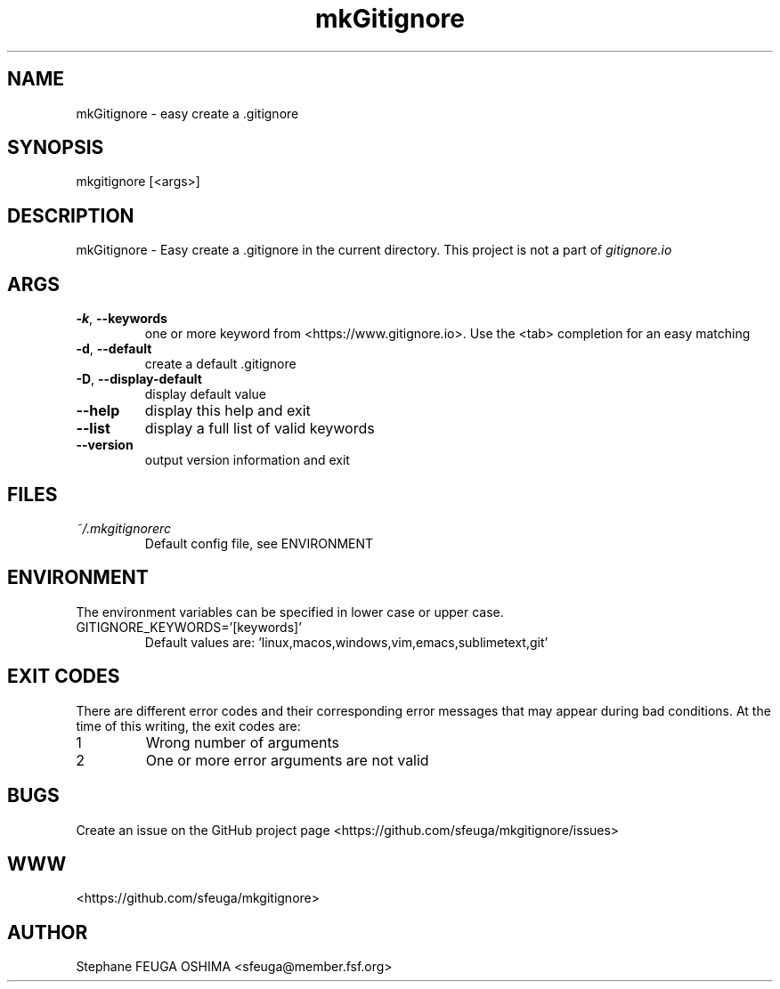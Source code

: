 .\" Create an issue at <https://github.com/sfeuga/mkgitignore/issues> to correct errors or typos.
.TH mkGitignore "1" "24 Jul 2019" "mkGitignore 0.0.1" "mkGitignore Manual"
.SH NAME
mkGitignore \- easy create a .gitignore
.SH SYNOPSIS
mkgitignore [<args>]
.SH DESCRIPTION
mkGitignore \- Easy create a .gitignore in the current directory.
This project is not a part of \fIgitignore.io\fR
.SH ARGS
.TP
\fB\-k\fR, \fB\-\-keywords\fR
one or more keyword from <https://www.gitignore.io>. Use the <tab> completion for an easy matching
.TP
\fB\-d\fR, \fB\-\-default\fR
create a default .gitignore
.TP
\fB\-D\fR, \fB\-\-display\-default\fR
display default value
.TP
\fB\-\-help\fR
display this help and exit
.TP
\fB\-\-list\fR
display a full list of valid keywords
.TP
\fB\-\-version\fR
output version information and exit
.SH FILES
.I ~/.mkgitignorerc
.RS
Default config file, see ENVIRONMENT
.SH ENVIRONMENT
The environment variables can be specified in lower case or upper case.

.IP GITIGNORE_KEYWORDS='[keywords]'
Default values are: 'linux,macos,windows,vim,emacs,sublimetext,git'
.SH EXIT CODES
There are different error codes and their corresponding error messages that may appear during bad conditions. At the time of this writing, the exit codes are:
.IP 1
Wrong number of arguments
.IP 2
One or more error arguments are not valid
.SH BUGS
Create an issue on the GitHub project page <https://github.com/sfeuga/mkgitignore/issues>
.SH WWW
<https://github.com/sfeuga/mkgitignore>
.SH AUTHOR
Stephane FEUGA OSHIMA <sfeuga@member.fsf.org>

